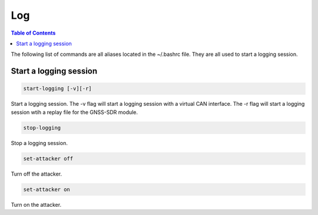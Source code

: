 Log
===============

.. contents:: Table of Contents
   :depth: 1

The following list of commands are all aliases located in the ~/.bashrc file. They are all used to start a logging session.

Start a logging session
-----------------------

.. code-block:: bash

   start-logging [-v][-r]

Start a logging session.
The -v flag will start a logging session with a virtual CAN interface.
The -r flag will start a logging session wtih a replay file for the GNSS-SDR module.

.. code-block:: bash

   stop-logging

Stop a logging session.

.. code-block:: bash

   set-attacker off

Turn off the attacker.

.. code-block:: bash

   set-attacker on

Turn on the attacker.
